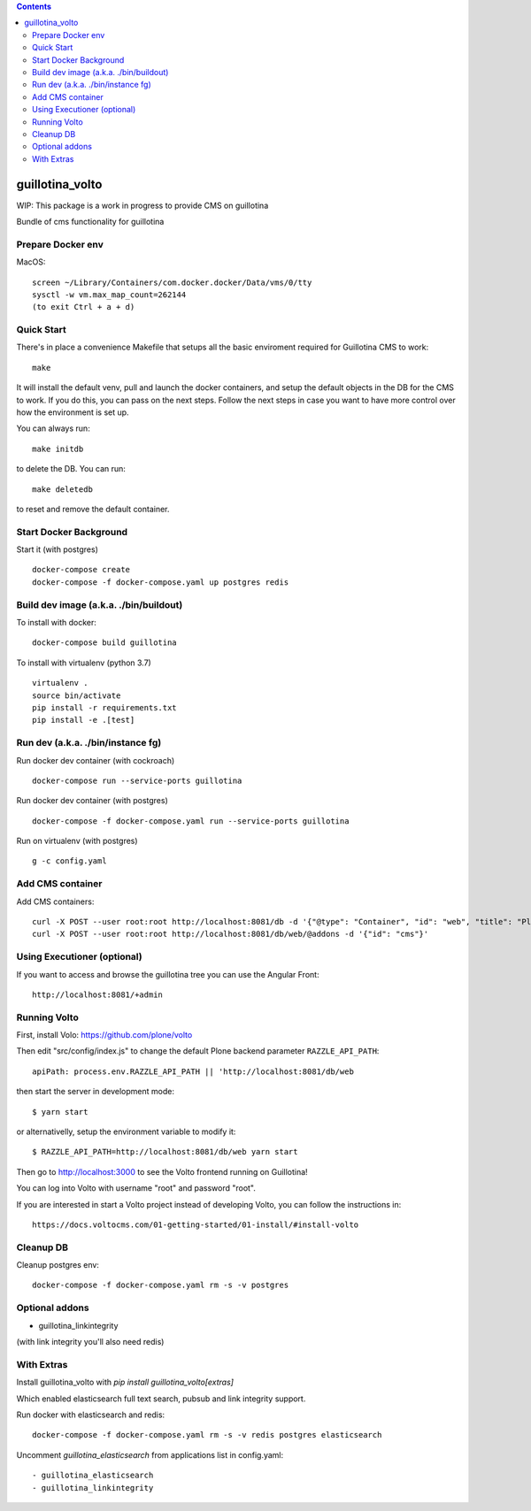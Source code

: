 .. contents::

guillotina_volto
==============

WIP: This package is a work in progress to provide CMS on guillotina

Bundle of cms functionality for guillotina


Prepare Docker env
------------------

MacOS::

    screen ~/Library/Containers/com.docker.docker/Data/vms/0/tty
    sysctl -w vm.max_map_count=262144
    (to exit Ctrl + a + d)

Quick Start
-----------

There's in place a convenience Makefile that setups all the basic enviroment
required for Guillotina CMS to work::

    make

It will install the default venv, pull and launch the docker containers,
and setup the default objects in the DB for the CMS to work. If you do this,
you can pass on the next steps. Follow the next steps in case you want to have
more control over how the environment is set up.

You can always run::

    make initdb

to delete the DB. You can run::

    make deletedb

to reset and remove the default container.

Start Docker Background
-----------------------

Start it (with postgres) ::

    docker-compose create
    docker-compose -f docker-compose.yaml up postgres redis

Build dev image (a.k.a. ./bin/buildout)
---------------------------------------

To install with docker::

    docker-compose build guillotina

To install with virtualenv (python 3.7) ::

    virtualenv .
    source bin/activate
    pip install -r requirements.txt
    pip install -e .[test]


Run dev (a.k.a. ./bin/instance fg)
----------------------------------

Run docker dev container (with cockroach) ::

    docker-compose run --service-ports guillotina

Run docker dev container (with postgres) ::

    docker-compose -f docker-compose.yaml run --service-ports guillotina

Run on virtualenv (with postgres) ::

    g -c config.yaml


Add CMS container
-----------------

Add CMS containers::

    curl -X POST --user root:root http://localhost:8081/db -d '{"@type": "Container", "id": "web", "title": "Plone Site"}'
    curl -X POST --user root:root http://localhost:8081/db/web/@addons -d '{"id": "cms"}'


Using Executioner (optional)
----------------------------

If you want to access and browse the guillotina tree you can use the Angular Front::

    http://localhost:8081/+admin


Running Volto
-------------------

First, install Volo: https://github.com/plone/volto

Then edit "src/config/index.js" to change the default Plone backend parameter
``RAZZLE_API_PATH``::

    apiPath: process.env.RAZZLE_API_PATH || 'http://localhost:8081/db/web

then start the server in development mode::

    $ yarn start

or alternativelly, setup the environment variable to modify it::

    $ RAZZLE_API_PATH=http://localhost:8081/db/web yarn start

Then go to http://localhost:3000 to see the Volto frontend running on Guillotina!

You can log into Volto with username "root" and password "root".

If you are interested in start a Volto project instead of developing Volto, you
can follow the instructions in::

    https://docs.voltocms.com/01-getting-started/01-install/#install-volto

Cleanup DB
----------

Cleanup postgres env::

    docker-compose -f docker-compose.yaml rm -s -v postgres

Optional addons
---------------

- guillotina_linkintegrity

(with link integrity you'll also need redis)

With Extras
-----------

Install guillotina_volto with `pip install guillotina_volto[extras]`

Which enabled elasticsearch full text search, pubsub and link integrity support.


Run docker with elasticsearch and redis::

    docker-compose -f docker-compose.yaml rm -s -v redis postgres elasticsearch


Uncomment `guillotina_elasticsearch` from applications list in config.yaml::

    - guillotina_elasticsearch
    - guillotina_linkintegrity
